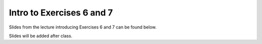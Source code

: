 Intro to Exercises 6 and 7
==========================

Slides from the lecture introducing Exercises 6 and 7 can be found below.

Slides will be added after class.

.. 
    .. admonition:: Lecture slides

        `Introduction to Exercises 6 and 7 slides <../../_static/slides/L6/Intro-to-exercises-6-and-7.pdf>`__